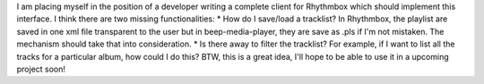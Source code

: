 I am placing myself in the position of a developer writing a complete
client for Rhythmbox which should implement this interface. I think
there are two missing functionalities: \* How do I save/load a
tracklist? In Rhythmbox, the playlist are saved in one xml file
transparent to the user but in beep-media-player, they are save as .pls
if I'm not mistaken. The mechanism should take that into consideration.
\* Is there away to filter the tracklist? For example, if I want to list
all the tracks for a particular album, how could I do this? BTW, this is
a great idea, I'll hope to be able to use it in a upcoming project soon!
